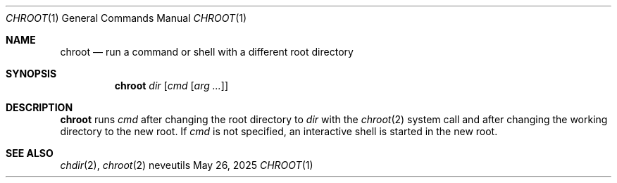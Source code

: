 .Dd May 26, 2025
.Dt CHROOT 1
.Os neveutils
.Sh NAME
.Nm chroot
.Nd run a command or shell with a different root directory
.Sh SYNOPSIS
.Nm
.Ar dir
.Op Ar cmd Op Ar arg ...
.Sh DESCRIPTION
.Nm
runs
.Ar cmd
after changing the root directory to
.Ar dir
with the
.Xr chroot 2
system call and after changing the working directory to the new root.
If
.Ar cmd
is not specified, an interactive shell is started in the new root.
.Sh SEE ALSO
.Xr chdir 2 ,
.Xr chroot 2
